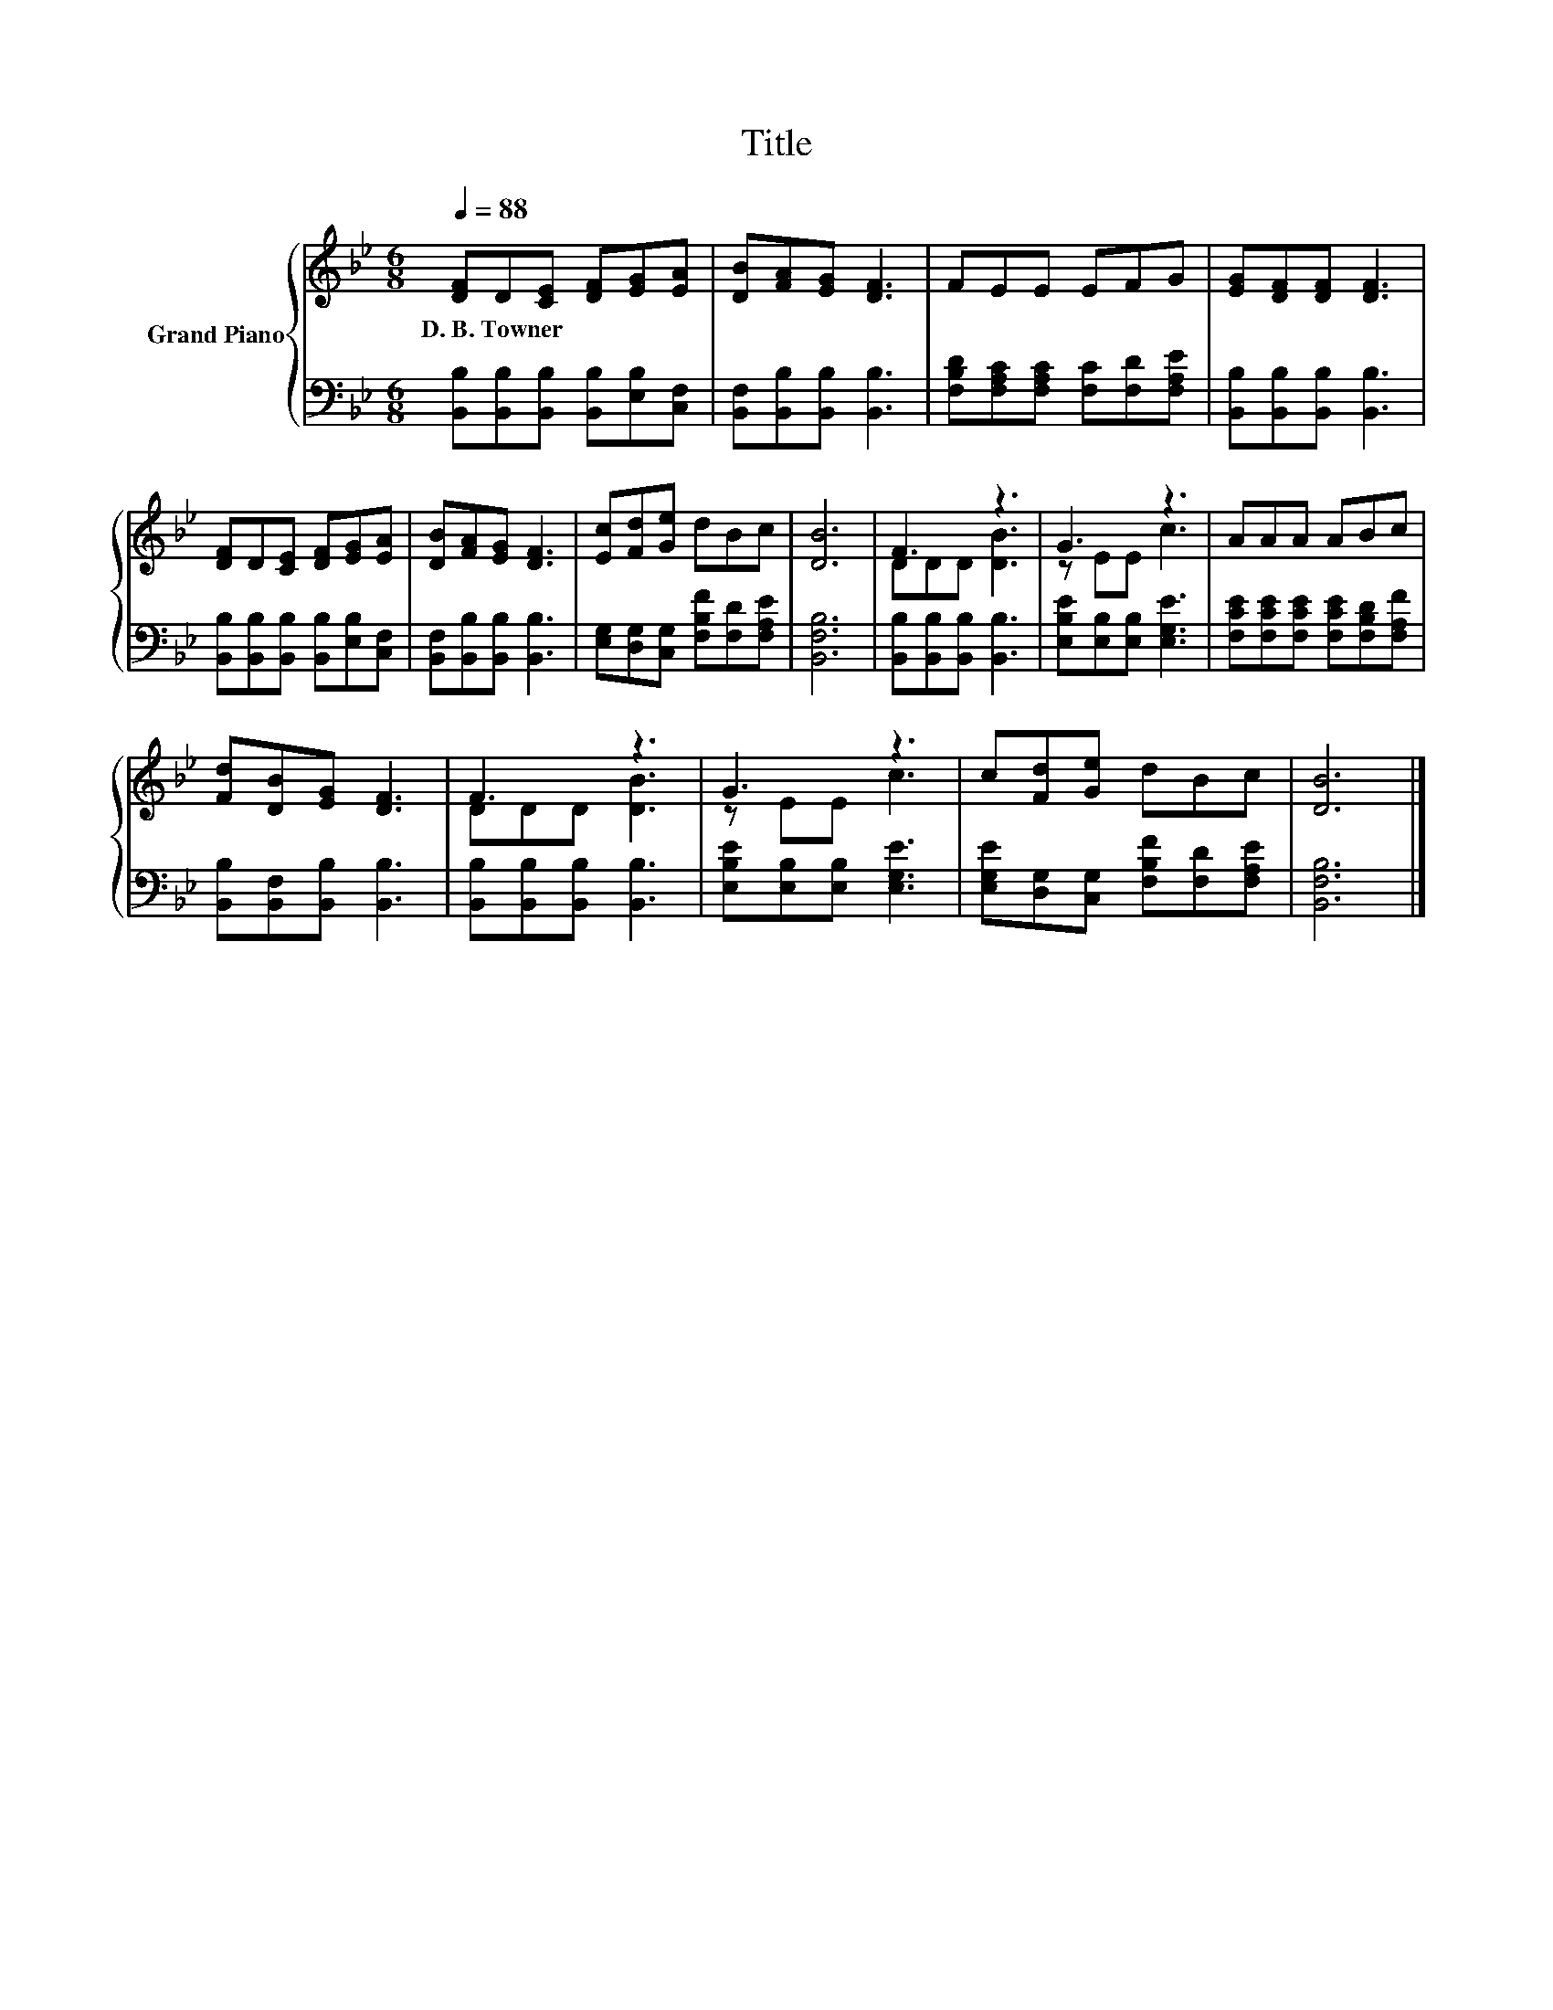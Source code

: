 X:1
T:Title
%%score { ( 1 3 ) | 2 }
L:1/8
Q:1/4=88
M:6/8
K:Bb
V:1 treble nm="Grand Piano"
V:3 treble 
V:2 bass 
V:1
 [DF]D[CE] [DF][EG][EA] | [DB][FA][EG] [DF]3 | FEE EFG | [EG][DF][DF] [DF]3 | %4
w: D.~B.~Towner * * * * *||||
 [DF]D[CE] [DF][EG][EA] | [DB][FA][EG] [DF]3 | [Ec][Fd][Ge] dBc | [DB]6 | F3 z3 | G3 z3 | AAA ABc | %11
w: |||||||
 [Fd][DB][EG] [DF]3 | F3 z3 | G3 z3 | c[Fd][Ge] dBc | [DB]6 |] %16
w: |||||
V:2
 [B,,B,][B,,B,][B,,B,] [B,,B,][E,B,][C,F,] | [B,,F,][B,,B,][B,,B,] [B,,B,]3 | %2
 [F,B,D][F,A,C][F,A,C] [F,C][F,D][F,A,E] | [B,,B,][B,,B,][B,,B,] [B,,B,]3 | %4
 [B,,B,][B,,B,][B,,B,] [B,,B,][E,B,][C,F,] | [B,,F,][B,,B,][B,,B,] [B,,B,]3 | %6
 [E,G,][D,G,][C,G,] [F,B,F][F,D][F,A,E] | [B,,F,B,]6 | [B,,B,][B,,B,][B,,B,] [B,,B,]3 | %9
 [E,B,E][E,B,][E,B,] [E,G,E]3 | [F,CE][F,CE][F,CE] [F,CE][F,B,D][F,A,F] | %11
 [B,,B,][B,,F,][B,,B,] [B,,B,]3 | [B,,B,][B,,B,][B,,B,] [B,,B,]3 | [E,B,E][E,B,][E,B,] [E,G,E]3 | %14
 [E,G,E][D,G,][C,G,] [F,B,F][F,D][F,A,E] | [B,,F,B,]6 |] %16
V:3
 x6 | x6 | x6 | x6 | x6 | x6 | x6 | x6 | DDD [DB]3 | z EE c3 | x6 | x6 | DDD [DB]3 | z EE c3 | x6 | %15
 x6 |] %16

